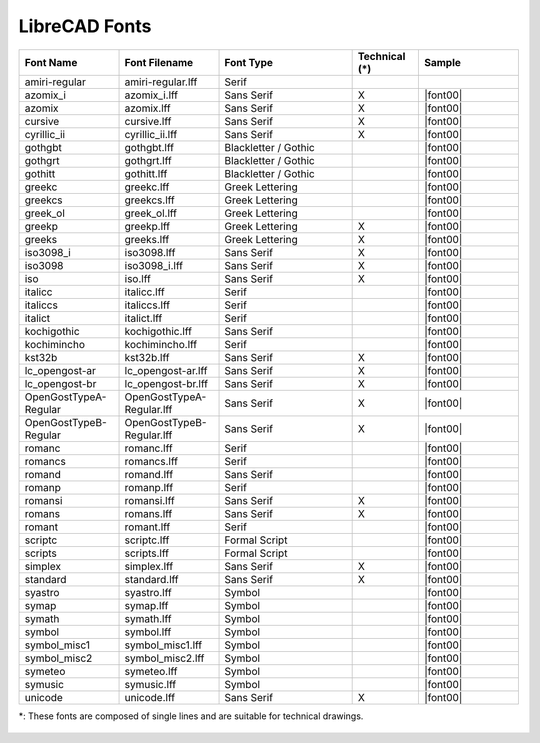 .. _font-list: 

LibreCAD Fonts
--------------

.. csv-table:: 
   :header: "Font Name","Font Filename","Font Type","Technical (\*)", "Sample"
   :widths: 30, 30, 40, 20, 30
   
    "amiri-regular", "amiri-regular.lff", "Serif", "", |font01|
    "azomix_i", "azomix_i.lff", "Sans Serif ","X", |font00|
    "azomix", "azomix.lff", "Sans Serif ","X", |font00|
    "cursive", "cursive.lff", "Sans Serif ","X", |font00|
    "cyrillic_ii", "cyrillic_ii.lff", "Sans Serif ","X", |font00|
    "gothgbt", "gothgbt.lff", "Blackletter / Gothic", "", |font00|
    "gothgrt", "gothgrt.lff", "Blackletter / Gothic", "", |font00|
    "gothitt", "gothitt.lff", "Blackletter / Gothic", "", |font00|
    "greekc", "greekc.lff", "Greek Lettering", "", |font00|
    "greekcs", "greekcs.lff", "Greek Lettering", "", |font00|
    "greek_ol", "greek_ol.lff", "Greek Lettering", "", |font00|
    "greekp", "greekp.lff", "Greek Lettering ","X", |font00|
    "greeks", "greeks.lff", "Greek Lettering ","X", |font00|
    "iso3098_i", "iso3098.lff", "Sans Serif ","X", |font00|
    "iso3098", "iso3098_i.lff", "Sans Serif ","X", |font00|
    "iso", "iso.lff", "Sans Serif ","X", |font00|
    "italicc", "italicc.lff", "Serif", "", |font00|
    "italiccs", "italiccs.lff", "Serif", "", |font00|
    "italict", "italict.lff", "Serif", "", |font00|
    "kochigothic", "kochigothic.lff", "Sans Serif", "", |font00|
    "kochimincho", "kochimincho.lff", "Serif", "", |font00|
    "kst32b", "kst32b.lff", "Sans Serif ","X", |font00|
    "lc_opengost-ar", "lc_opengost-ar.lff", "Sans Serif ","X", |font00|
    "lc_opengost-br", "lc_opengost-br.lff", "Sans Serif ","X", |font00|
    "OpenGostTypeA-Regular", "OpenGostTypeA-Regular.lff", "Sans Serif ","X", |font00|
    "OpenGostTypeB-Regular", "OpenGostTypeB-Regular.lff", "Sans Serif ","X", |font00|
    "romanc", "romanc.lff", "Serif", "", |font00|
    "romancs", "romancs.lff", "Serif", "", |font00|
    "romand", "romand.lff", "Sans Serif", "", |font00|
    "romanp", "romanp.lff", "Serif", "", |font00|
    "romansi", "romansi.lff", "Sans Serif ","X", |font00|
    "romans", "romans.lff", "Sans Serif ","X", |font00|
    "romant", "romant.lff", "Serif", "", |font00|
    "scriptc", "scriptc.lff", "Formal Script", "", |font00|
    "scripts", "scripts.lff", "Formal Script", "", |font00|
    "simplex", "simplex.lff", "Sans Serif ","X", |font00|
    "standard", "standard.lff", "Sans Serif ","X", |font00|
    "syastro", "syastro.lff", "Symbol", "", |font00|
    "symap", "symap.lff", "Symbol", "", |font00|
    "symath", "symath.lff", "Symbol", "", |font00|
    "symbol", "symbol.lff", "Symbol", "", |font00|
    "symbol_misc1", "symbol_misc1.lff", "Symbol", "", |font00|
    "symbol_misc2", "symbol_misc2.lff", "Symbol", "", |font00|
    "symeteo", "symeteo.lff", "Symbol", "", |font00|
    "symusic", "symusic.lff", "Symbol", "", |font00|
    "unicode", "unicode.lff", "Sans Serif ","X", |font00|

\*\: These fonts are composed of single lines and are suitable for technical drawings.


.. figure:: /images/appx_Fonts.png
    :width: 800px
    :height: 800px
    :align: center
    :scale: 100
    :alt: LibreCAD Fonts

..  Icon mapping:

.. |font01| image:: /images/fonts/amiri-regular.png


..  Icon list: 
	
	azomix_i
	azomix
	cursive
	cyrillic_ii
	gothgbt
	gothgrt
	gothitt
	greekc
	greekcs
	greek_ol
	greekp
	greeks
	iso3098_i
	iso3098
	iso
	italicc
	italiccs
	italict
	kochigothic
	kochimincho
	kst32b
	lc_opengost-ar
	lc_opengost-br
	OpenGostTypeA-Regular
	OpenGostTypeB-Regular
	romanc
	romancs
	romand
	romanp
	romansi
	romans
	romant
	scriptc
	scripts
	simplex
	standard
	syastro
	symap
	symath
	symbol
	symbol_misc1
	symbol_misc2
	symeteo
	symusic
	unicode


